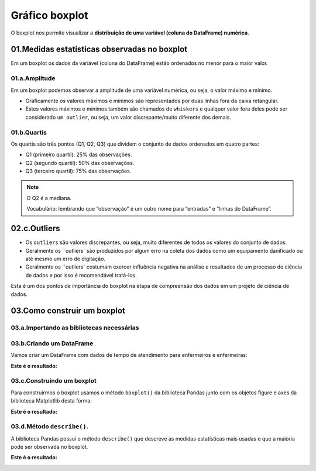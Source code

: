 Gráfico boxplot
**********

O boxplot nos permite visualizar a **distribuição de uma variável (coluna do DataFrame) numérica**.
 
.. image:: images/grafico/grafico_boxplot_dataframe.png
   :align: center
   :width: 550
 
01.Medidas estatísticas observadas no boxplot
========

Em um boxplot os dados da variável (coluna do DataFrame) estão ordenados no menor para o maior valor.

01.a.Amplitude
-----

Em um boxplot podemos observar a amplitude de uma variável numérica, ou seja, o valor máximo e mínimo.

•	Graficamente os valores máximos e mínimos são representados por duas linhas fora da caixa retangular.
•	Estes valores máximos e mínimos também são chamados de ``whiskers`` e qualquer valor fora deles pode ser considerado ``um outlier``, ou seja, um valor discrepante/muito diferente dos demais.

.. image:: images/grafico/grafico_boxplot.png
   :align: center
   :width: 550
   

01.b.Quartis
-------

Os quartis são três pontos (Q1, Q2, Q3) que dividem o conjunto de dados ordenados em quatro partes:

•	Q1 (primeiro quartil): 25% das observações.

•	Q2 (segundo quartil): 50% das observações.

•	Q3 (terceiro quartil): 75% das observações.

.. image:: images/grafico/grafico_boxplot_observacoes.png
   :align: center
   :width: 550
   
.. note:: 
   
   O Q2 é a mediana.
   
   Vocabulário: lembrando que “observação” é um outro nome para “entradas” e “linhas do DataFrame”.

 
02.c.Outliers
===== 

•	Os ``outliers`` são valores discrepantes, ou seja, muito diferentes de todos os valores do conjunto de dados.

•	Geralmente os ``outliers` são produzidos por algum erro na coleta dos dados como um equipamento danificado ou até mesmo um erro de digitação.

•	Geralmente os ``outliers` costumam exercer influência negativa na análise e resultados de um processo de ciência de dados e por isso é recomendável tratá-los.

Esta é um dos pontos de importância do boxplot na etapa de compreensão dos dados em um projeto de ciência de dados.

.. image:: images/grafico/exemplo_outlier.png
   :align: center
   :width: 550
   
   
03.Como construir um boxplot
=======

03.a.Importando as bibliotecas necessárias
------

.. code-block:: python
   :linenos:
   
   #Importando as bibliotecas necessárias
   import pandas as pd
   import matplotlib.pyplot as plt

03.b.Criando um DataFrame
------

Vamos criar um DataFrame com dados de tempo de atendimento para enfermeiros e enfermeiras:

.. code-block:: python
   :linenos:
   
   #Criando o DataFrame:
   df = pd.DataFrame({
     'enfermeiros': [40,20,70,30,10,40,20,40,80,10],
     'enfermeiras': [50,40,60,50,40,20,60,60,40,30]
   })

.. code-block:: python
   :linenos:
   
   #Visualizando o DataFrame
   df.head(10)
   
**Este é o resultado:**


.. image:: images/grafico/head_boxplot.png
   :align: center
   :width: 550
   
   
03.c.Construindo um boxplot
-------

Para construirmos o boxplot usamos o método ``boxplot()`` da biblioteca Pandas junto com os objetos figure e axes da biblioteca Matplotlib desta forma:

.. code-block:: python
   :linenos:

   #Criar os objetos figure e axes
   fig, ax_01 = plt.subplots()

.. code-block:: python
   :linenos:
   
   #Criar o boxplot
   df.boxplot(['nome das colunas'], ax = ax_01)

.. code-block:: python
   :linenos:
   
   #Customizar o boxplot
   ax_01.set_title("Tempo de atendimento de enfermeiros e enfermeiras")
   ax_01.set_ylabel("Tempo de atendimento")

**Este é o resultado:**

.. image:: images/grafico/grafico_boxplot_clean.png
   :align: center
   :width: 550
   

03.d.Método ``describe()``.
-------

A biblioteca Pandas possui o método ``describe()`` que descreve as medidas estatísticas mais usadas e que a maioria pode ser observada no boxplot.

.. code-block:: python
   :linenos:
   
   #Método describe()
   df.describe()

**Este é o resultado:**

.. image:: images/grafico/df_describe.png
   :align: center
   :width: 550
   

